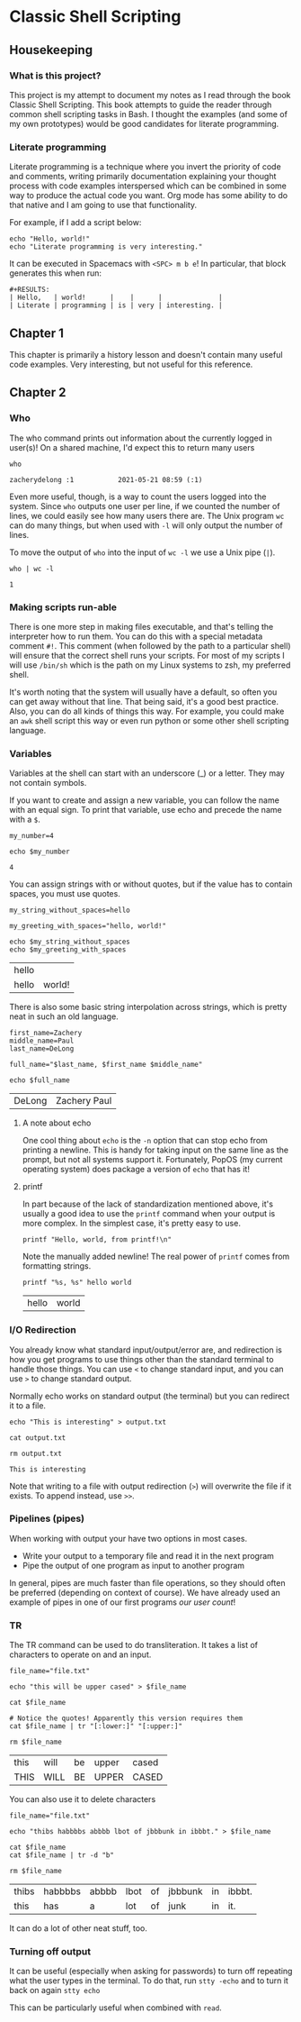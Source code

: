 * Classic Shell Scripting

** Housekeeping

*** What is this project?

    This project is my attempt to document my notes as I read through the book
    Classic Shell Scripting. This book attempts to guide the reader through
    common shell scripting tasks in Bash. I thought the examples (and some of my
    own prototypes) would be good candidates for literate programming.

*** Literate programming

    Literate programming is a technique where you invert the priority of code
    and comments, writing primarily documentation explaining your thought
    process with code examples interspersed which can be combined in some way to
    produce the actual code you want. Org mode has some ability to do that
    native and I am going to use that functionality. 

    For example, if I add a script below:
    #+BEGIN_SRC shell :tangle preface.sh
      echo "Hello, world!"
      echo "Literate programming is very interesting."
    #+END_SRC

    It can be executed in Spacemacs with ~<SPC> m b e~! In particular, that
    block generates this when run:
    
    #+BEGIN_EXAMPLE
    #+RESULTS:
    | Hello,   | world!      |    |      |              |
    | Literate | programming | is | very | interesting. |
    #+END_EXAMPLE

    
** Chapter 1

   This chapter is primarily a history lesson and doesn't contain many useful
   code examples. Very interesting, but not useful for this reference.
   
** Chapter 2

*** Who

    The who command prints out information about the currently logged in
    user(s)! On a shared machine, I'd expect this to return many users

    #+BEGIN_SRC shell :tangle chapter2_who.sh
      who
    #+END_SRC

    #+RESULTS:
    : zacherydelong :1           2021-05-21 08:59 (:1)

    Even more useful, though, is a way to count the users logged into the
    system. Since ~who~ outputs one user per line, if we counted the number of
    lines, we could easily see how many users there are. The Unix program ~wc~
    can do many things, but when used with ~-l~ will only output the number of
    lines.

    To move the output of ~who~ into the input of ~wc -l~ we use a Unix pipe
    (~|~). 

    #+BEGIN_SRC shell :tangle chapter2_count_logged_in_users.sh
      who | wc -l
    #+END_SRC

    #+RESULTS:
    : 1

*** Making scripts run-able

    There is one more step in making files executable, and that's telling the
    interpreter how to run them. You can do this with a special metadata comment
    ~#!~. This comment (when followed by the path to a particular shell) will
    ensure that the correct shell runs your scripts. For most of my scripts I
    will use ~/bin/sh~ which is the path on my Linux systems to zsh, my
    preferred shell.

    It's worth noting that the system will usually have a default, so often you
    can get away without that line. That being said, it's a good best practice.
    Also, you can do all kinds of things this way. For example, you could make
    an ~awk~ shell script this way or even run python or some other shell
    scripting language.

*** Variables

    Variables at the shell can start with an underscore (_) or a letter. They
    may not contain symbols.

    If you want to create and assign a new variable, you can follow the name
    with an equal sign. To print that variable, use echo and precede the name
    with a ~$~.

    #+BEGIN_SRC shell :tangle chapter2_variables.sh
      my_number=4

      echo $my_number
    #+END_SRC

    #+RESULTS:
    : 4

    You can assign strings with or without quotes, but if the value has to
    contain spaces, you must use quotes.

    #+BEGIN_SRC shell :tangle chapter2_variables.sh
      my_string_without_spaces=hello

      my_greeting_with_spaces="hello, world!"

      echo $my_string_without_spaces
      echo $my_greeting_with_spaces
    #+END_SRC

    #+RESULTS:
    | hello |        |
    | hello | world! |

    There is also some basic string interpolation across strings, which is
    pretty neat in such an old language.

    #+BEGIN_SRC shell :tangle chapter2_variables.sh
      first_name=Zachery
      middle_name=Paul
      last_name=DeLong

      full_name="$last_name, $first_name $middle_name"

      echo $full_name
    #+END_SRC

    #+RESULTS:
    | DeLong | Zachery Paul |

**** A note about echo

     One cool thing about ~echo~ is the ~-n~ option that can stop echo from
     printing a newline. This is handy for taking input on the same line as the
     prompt, but not all systems support it. Fortunately, PopOS (my current
     operating system) does package a version of ~echo~ that has it!

**** printf

     In part because of the lack of standardization mentioned above, it's
     usually a good idea to use the ~printf~ command when your output is more
     complex. In the simplest case, it's pretty easy to use.

     #+BEGIN_SRC shell :tangle chapter2_variables.sh
       printf "Hello, world, from printf!\n"
     #+END_SRC

     Note the manually added newline! The real power of ~printf~ comes from
     formatting strings.

     #+BEGIN_SRC shell :tangle chapter2_variables.sh
       printf "%s, %s" hello world
     #+END_SRC

     #+RESULTS:
     | hello | world |

     
*** I/O Redirection

    You already know what standard input/output/error are, and redirection is
    how you get programs to use things other than the standard terminal to
    handle those things. You can use ~<~ to change standard input, and you can
    use ~>~ to change standard output.

    Normally echo works on standard output (the terminal) but you can redirect
    it to a file.
    #+BEGIN_SRC shell :tangle chapter2_io_redirection.sh
      echo "This is interesting" > output.txt

      cat output.txt

      rm output.txt 
    #+END_SRC

    #+RESULTS:
    : This is interesting

    Note that writing to a file with output redirection (~>~) will overwrite the
    file if it exists. To append instead, use ~>>~.

*** Pipelines (pipes)

    When working with output your have two options in most cases.
    + Write your output to a temporary file and read it in the next program
    + Pipe the output of one program as input to another program

    In general, pipes are much faster than file operations, so they should often
    be preferred (depending on context of course). We have already used an
    example of pipes in one of our first programs [[*Who][our user count]]!

    
*** TR

    The TR command can be used to do transliteration. It takes a list of
    characters to operate on and an input.

    #+BEGIN_SRC shell :tangle chapter2_tr.sh
      file_name="file.txt"

      echo "this will be upper cased" > $file_name

      cat $file_name

      # Notice the quotes! Apparently this version requires them
      cat $file_name | tr "[:lower:]" "[:upper:]"

      rm $file_name
    #+END_SRC

    #+RESULTS:
    | this | will | be | upper | cased |
    | THIS | WILL | BE | UPPER | CASED |

    You can also use it to delete characters

    #+BEGIN_SRC shell :tangle chapter2_tr.sh
      file_name="file.txt"

      echo "thibs habbbbs abbbb lbot of jbbbunk in ibbbt." > $file_name

      cat $file_name
      cat $file_name | tr -d "b"

      rm $file_name
    #+END_SRC

    #+RESULTS:
    | thibs | habbbbs | abbbb | lbot | of | jbbbunk | in | ibbbt. |
    | this  | has     | a     | lot  | of | junk    | in | it.    |


    It can do a lot of other neat stuff, too.

*** Turning off output

    It can be useful (especially when asking for passwords) to turn off
    repeating what the user types in the terminal. To do that, run ~stty -echo~
    and to turn it back on again ~stty echo~

    This can be particularly useful when combined with ~read~.
